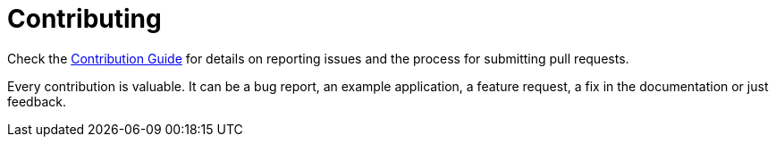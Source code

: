ifdef::context[:parent-context: {context}]
[id="contributing_{context}"]
= Contributing
:context: contributing

Check the https://github.com/quarkus-project/quarkus/blob/master/CONTRIBUTING.md[Contribution Guide] for details on reporting issues and the process for submitting pull requests.

Every contribution is valuable.
It can be a bug report, an example application, a feature request, a fix in the documentation or just feedback.


ifdef::parent-context[:context: {parent-context}]
ifndef::parent-context[:!context:]